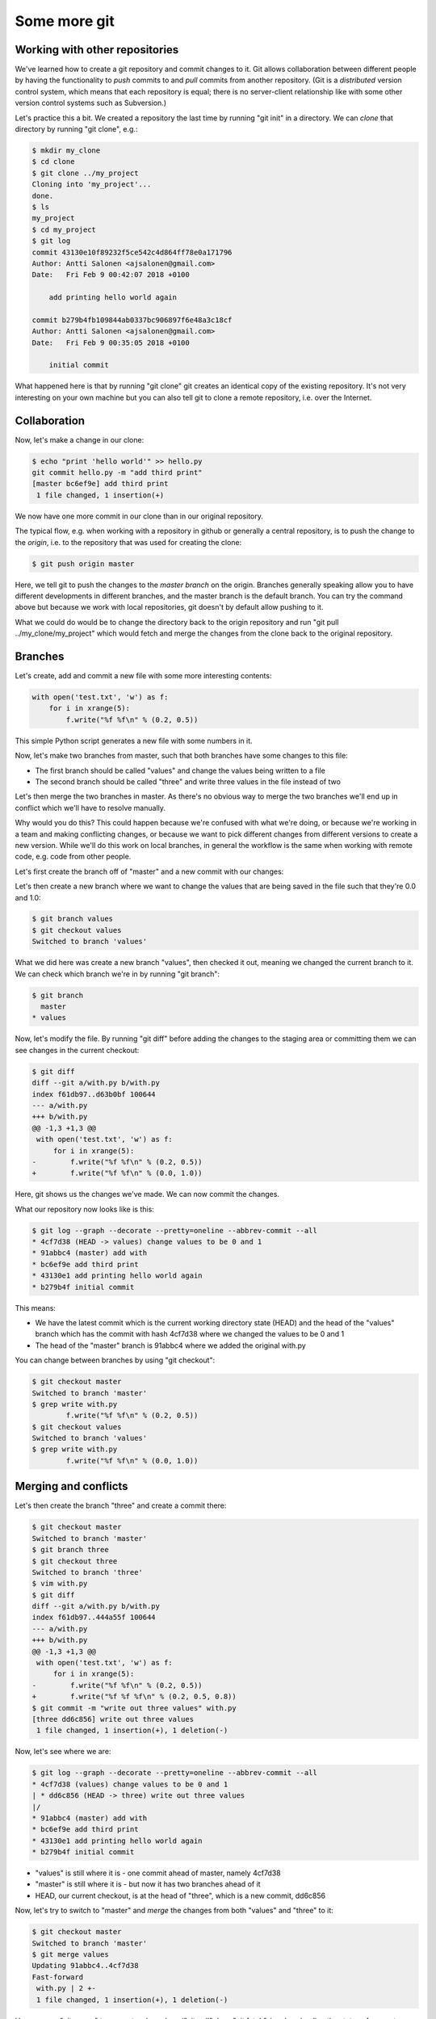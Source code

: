 Some more git
-------------

Working with other repositories
===============================

We've learned how to create a git repository and commit changes to it. Git allows collaboration between different people by having the functionality to *push* commits to and *pull* commits from another repository. (Git is a *distributed* version control system, which means that each repository is equal; there is no server-client relationship like with some other version control systems such as Subversion.)

Let's practice this a bit. We created a repository the last time by running "git init" in a directory. We can *clone* that directory by running "git clone", e.g.:

.. code-block:: bash

    $ mkdir my_clone
    $ cd clone
    $ git clone ../my_project
    Cloning into 'my_project'...
    done.
    $ ls
    my_project
    $ cd my_project
    $ git log
    commit 43130e10f89232f5ce542c4d864ff78e0a171796
    Author: Antti Salonen <ajsalonen@gmail.com>
    Date:   Fri Feb 9 00:42:07 2018 +0100

        add printing hello world again

    commit b279b4fb109844ab0337bc906897f6e48a3c18cf
    Author: Antti Salonen <ajsalonen@gmail.com>
    Date:   Fri Feb 9 00:35:05 2018 +0100

        initial commit

What happened here is that by running "git clone" git creates an identical copy of the existing repository. It's not very interesting on your own machine but you can also tell git to clone a remote repository, i.e. over the Internet.

Collaboration
=============

Now, let's make a change in our clone:

.. code-block:: bash

    $ echo "print 'hello world'" >> hello.py
    git commit hello.py -m "add third print"
    [master bc6ef9e] add third print
     1 file changed, 1 insertion(+)

We now have one more commit in our clone than in our original repository.

The typical flow, e.g. when working with a repository in github or generally a central repository, is to push the change to the *origin*, i.e. to the repository that was used for creating the clone:

.. code-block:: bash

    $ git push origin master

Here, we tell git to push the changes to the *master branch* on the origin. Branches generally speaking allow you to have different developments in different branches, and the master branch is the default branch. You can try the command above but because we work with local repositories, git doesn't by default allow pushing to it.

What we could do would be to change the directory back to the origin repository and run "git pull ../my_clone/my_project" which would fetch and merge the changes from the clone back to the original repository.

Branches
========

Let's create, add and commit a new file with some more interesting contents:

.. code-block:: python

    with open('test.txt', 'w') as f:
        for i in xrange(5):
            f.write("%f %f\n" % (0.2, 0.5))

This simple Python script generates a new file with some numbers in it.

Now, let's make two branches from master, such that both branches have some changes to this file:

* The first branch should be called "values" and change the values being written to a file
* The second branch should be called "three" and write three values in the file instead of two

Let's then merge the two branches in master. As there's no obvious way to merge the two branches we'll end up in conflict which we'll have to resolve manually.

Why would you do this? This could happen because we're confused with what we're doing, or because we're working in a team and making conflicting changes, or because we want to pick different changes from different versions to create a new version. While we'll do this work on local branches, in general the workflow is the same when working with remote code, e.g. code from other people.

Let's first create the branch off of "master" and a new commit with our changes:

Let's then create a new branch where we want to change the values that are being saved in the file such that they're 0.0 and 1.0:

.. code-block:: bash

    $ git branch values
    $ git checkout values
    Switched to branch 'values'

What we did here was create a new branch "values", then checked it out, meaning we changed the current branch to it. We can check which branch we're in by running "git branch":

.. code-block:: bash

    $ git branch
      master
    * values

Now, let's modify the file. By running "git diff" before adding the changes to the staging area or committing them we can see changes in the current checkout:

.. code-block:: bash

    $ git diff
    diff --git a/with.py b/with.py
    index f61db97..d63b0bf 100644
    --- a/with.py
    +++ b/with.py
    @@ -1,3 +1,3 @@
     with open('test.txt', 'w') as f:
         for i in xrange(5):
    -        f.write("%f %f\n" % (0.2, 0.5))
    +        f.write("%f %f\n" % (0.0, 1.0))

Here, git shows us the changes we've made. We can now commit the changes.

What our repository now looks like is this:

.. code-block:: bash

    $ git log --graph --decorate --pretty=oneline --abbrev-commit --all
    * 4cf7d38 (HEAD -> values) change values to be 0 and 1
    * 91abbc4 (master) add with
    * bc6ef9e add third print
    * 43130e1 add printing hello world again
    * b279b4f initial commit

This means:

* We have the latest commit which is the current working directory state (HEAD) and the head of the "values" branch which has the commit with hash 4cf7d38 where we changed the values to be 0 and 1
* The head of the "master" branch is 91abbc4 where we added the original with.py

You can change between branches by using "git checkout":

.. code-block:: bash

    $ git checkout master
    Switched to branch 'master'
    $ grep write with.py
            f.write("%f %f\n" % (0.2, 0.5))
    $ git checkout values
    Switched to branch 'values'
    $ grep write with.py
            f.write("%f %f\n" % (0.0, 1.0))

Merging and conflicts
=====================

Let's then create the branch "three" and create a commit there:

.. code-block:: bash

    $ git checkout master
    Switched to branch 'master'
    $ git branch three
    $ git checkout three
    Switched to branch 'three'
    $ vim with.py
    $ git diff
    diff --git a/with.py b/with.py
    index f61db97..444a55f 100644
    --- a/with.py
    +++ b/with.py
    @@ -1,3 +1,3 @@
     with open('test.txt', 'w') as f:
         for i in xrange(5):
    -        f.write("%f %f\n" % (0.2, 0.5))
    +        f.write("%f %f %f\n" % (0.2, 0.5, 0.8))
    $ git commit -m "write out three values" with.py 
    [three dd6c856] write out three values
     1 file changed, 1 insertion(+), 1 deletion(-)

Now, let's see where we are:

.. code-block:: bash

    $ git log --graph --decorate --pretty=oneline --abbrev-commit --all
    * 4cf7d38 (values) change values to be 0 and 1
    | * dd6c856 (HEAD -> three) write out three values
    |/
    * 91abbc4 (master) add with
    * bc6ef9e add third print
    * 43130e1 add printing hello world again
    * b279b4f initial commit

* "values" is still where it is - one commit ahead of master, namely 4cf7d38
* "master" is still where it is - but now it has two branches ahead of it
* HEAD, our current checkout, is at the head of "three", which is a new commit, dd6c856

Now, let's try to switch to "master" and *merge* the changes from both "values" and "three" to it:

.. code-block:: bash

    $ git checkout master
    Switched to branch 'master'
    $ git merge values
    Updating 91abbc4..4cf7d38
    Fast-forward
     with.py | 2 +-
     1 file changed, 1 insertion(+), 1 deletion(-)

Here, we run "git merge" to merge two branches. ("git pull" does "git fetch", i.e. downloading the status of a remote repository, followed by "git merge", i.e. merging the status of the remote repository with ours.) It works out well and git modifies our with.py to include the changes from "values". We can check the status using "git log":

.. code-block:: bash

    $ git log --graph --decorate --pretty=oneline --abbrev-commit --all
    * 4cf7d38 (HEAD -> master, values) change values to be 0 and 1
    | * dd6c856 (three) write out three values
    |/
    * 91abbc4 add with
    * bc6ef9e add third print
    * 43130e1 add printing hello world again
    * b279b4f initial commit

Here, our current state (HEAD) is the head of master, which is also the head of values, and three is a separate branch that doesn't have commit 4cf7d38. It does however have the commit dd6c856 so let's try to merge that to master as well:

.. code-block:: bash

    $ git merge three
    Auto-merging with.py
    CONFLICT (content): Merge conflict in with.py
    Automatic merge failed; fix conflicts and then commit the result.

Now, because we've modified the same location in the same file in two different commits which we try to merge, git doesn't know how to merge these automatically and tells us to fix it ourselves. Let's now take a look at with.py:

.. code-block:: bash

    $ cat with.py
    with open('test.txt', 'w') as f:
        for i in xrange(5):
    <<<<<<< HEAD
            f.write("%f %f\n" % (0.0, 1.0))
    =======
            f.write("%f %f %f\n" % (0.2, 0.5, 0.8))
    >>>>>>> three

What this tells us is:

* In HEAD, we have code writing out 0.0 and 1.0
* In the other branch (three), we have code writing out 0.2, 0.5, 0.8

We can check the status using "git status":

.. code-block:: bash

    $ git status
    On branch master
    You have unmerged paths.
      (fix conflicts and run "git commit")
      (use "git merge --abort" to abort the merge)

    Unmerged paths:
      (use "git add <file>..." to mark resolution)

            both modified:   with.py

    no changes added to commit (use "git add" and/or "git commit -a")

We'll then have to fix the code manually:

.. code-block:: bash

    $ vim with.py
    $ git add with.py
    $ git status
    On branch master
    All conflicts fixed but you are still merging.
      (use "git commit" to conclude merge)
    
    Changes to be committed:
    
    	modified:   with.py
    
    $ git diff --cached
    diff --git a/with.py b/with.py
    index d63b0bf..ae90c0d 100644
    --- a/with.py
    +++ b/with.py
    @@ -1,3 +1,3 @@
     with open('test.txt', 'w') as f:
         for i in xrange(5):
    -        f.write("%f %f\n" % (0.0, 1.0))
    +        f.write("%f %f %f\n" % (0.0, 0.5, 1.0)
    
...and commit:

.. code-block:: bash

    $ git commit -m "merged"
    [master ab7a9a6] merged with
    $ git log --graph --decorate --pretty=oneline --abbrev-commit --all
    *   ab7a9a6 (HEAD -> master) merged with
    |\
    | * dd6c856 (three) write out three values
    * | 4cf7d38 (values) change values to be 0 and 1
    |/
    * 91abbc4 add with
    * bc6ef9e add third print
    * 43130e1 add printing hello world again
    * b279b4f initial commit
    
Now, we see git visualise our repository again:

* The branch "values" has commit 4cf7d38
* The branch "three" has commit dd6c856
* The branch "master", which is also our current working directory (HEAD), we have a commit that merges both threads

In our case, we had a conflict between two local branches, but the process is the same if there are remote branches involved.

Note that in most cases, when two commits have changes in the same files, git is still usually able to merge them without issues. Conflicts only arise when no obvious automatic merge is possible.

In general, there are many different workflows one can use with git, but typically, when working with other people, one fetches and merges the code from others with "git pull", has to resolve any merge conflicts if any arise, and push any local commits with "git push".
